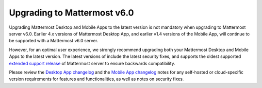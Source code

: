 Upgrading to Mattermost v6.0
----------------------------

Upgrading Mattermost Desktop and Mobile Apps to the latest version is not mandatory when upgrading to Mattermost server v6.0. Earlier 4.x versions of Mattermost Desktop App, and earlier v1.4 versions of the Mobile App, will continue to be supported with a Mattermost v6.0 server.  

However, for an optimal user experience, we strongly recommend upgrading both your Mattermost Desktop and Mobile Apps to the latest version. The latest versions of include the latest security fixes, and supports the oldest supported `extended support release <https://docs.mattermost.com/upgrade/extended-support-release.html>`__ of Mattermost server to ensure backwards compatibility.

Please review the `Desktop App changelog <https://docs.mattermost.com/install/desktop-app-changelog.html>`__ and the `Mobile App changelog <https://docs.mattermost.com/deploy/mobile-app-changelog.html>`__ notes for any self-hosted or cloud-specific version requirements for features and functionalities, as well as notes on security fixes.
